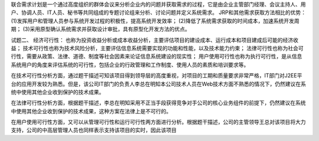 联合需求计划是一个通过高度组织的群体会议来分析企业内的问题并获取需求的过程，它是由企业主管部门经理、会议主持人、用户、协调人员、IT人员、秘书等共同组成的专题讨论组来分析、讨论问题并定义系统需求。
JRP和其他需求获取方法相比的优势：
(1)发挥用户和管理人员参与系统开发过程的积极性，提高系统开发效率；
(2)降低了系统需求获取的时间成本，加速系统开发周期；
(3)采用原型确认系统需求并获取设计审批，具有原型化开发方法的优点。

试题二、
经济可行性：
也称为投资收益分析或成本收益分析，主要评估项目的建设成本、运行成本和项目建成后可能的经济收益；
技术可行性也称为技术风险分析，主要评估信息系统需要实现的功能和性能，以及技术能力约束；
法律可行性也称为社会可行性，需要从政策、法律、道德、制度等社会因素来论证信息系统建设的现实性；
用户使用可行性也称为执行可行性，是从信息系统用户的角度来评估系统的可行性，包括企业的行政管理和工作制度、使用人员的素质和培训要求等。

在技术可行性分析方面，通过题干描述可知该项目得到领导层的高度重视，对项目的工期和质量要求非常严格，IT部门对J2EE平台的应用开发较为熟悉。但是，该公司IT部门的负责人李总在明知本公司技术人员在Web技术方面不熟悉的情况下，仍然建议在系统中使用其他企业收到保护的技术成果。

在法律可行性分析方面，根据题干描述，李总在明知采用不正当手段获得竞争对手公司的核心业务组件的前提下，仍然建议在系统中使用其他企业收到保护的技术成果，这种方案在法律上是不可行的。

在用户使用可行性方面，又可以从管理可行性和运行可行性两方面进行分析。根据题干描述，公司的主管领导王总对该项目将大力支持，公司的中高层管理人员也同样表示支持该项目的实时，因此该项目
